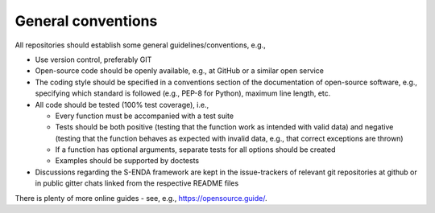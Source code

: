 General conventions
"""""""""""""""""""

All repositories should establish some general guidelines/conventions, e.g.,

* Use version control, preferably GIT
* Open-source code should be openly available, e.g., at GitHub or a similar open service
* The coding style should be specified in a conventions section of the documentation of open-source
  software, e.g., specifying which standard is followed (e.g., PEP-8 for Python), maximum line length, etc.
* All code should be tested (100% test coverage), i.e.,

  * Every function must be accompanied with a test suite
  * Tests should be both positive (testing that the function work as intended with valid data) and negative (testing that the function behaves as expected with invalid data, e.g., that correct exceptions are thrown)
  * If a function has optional arguments, separate tests for all options should be created
  * Examples should be supported by doctests

* Discussions regarding the S-ENDA framework are kept in the issue-trackers of relevant git
  repositories at github or in public gitter chats linked from the respective README files

There is plenty of more online guides - see, e.g., `<https://opensource.guide/>`_.
